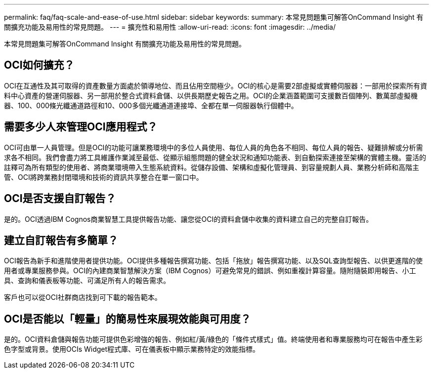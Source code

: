 ---
permalink: faq/faq-scale-and-ease-of-use.html 
sidebar: sidebar 
keywords:  
summary: 本常見問題集可解答OnCommand Insight 有關擴充功能及易用性的常見問題。 
---
= 擴充性和易用性
:allow-uri-read: 
:icons: font
:imagesdir: ../media/


[role="lead"]
本常見問題集可解答OnCommand Insight 有關擴充功能及易用性的常見問題。



== OCI如何擴充？

OCI在互通性及其可取得的資產數量方面處於領導地位、而且佔用空間極少。OCI的核心是需要2部虛擬或實體伺服器：一部用於探索所有資料中心資產的營運伺服器、另一部用於整合式資料倉儲、以供長期歷史報告之用。OCI的企業涵蓋範圍可支援數百個陣列、數萬部虛擬機器、100、000條光纖通道路徑和10、000多個光纖通道連接埠、全都在單一伺服器執行個體中。



== 需要多少人來管理OCI應用程式？

OCI可由單一人員管理。但是OCI的功能可讓業務環境中的多位人員使用、每位人員的角色各不相同、每位人員的報告、疑難排解或分析需求各不相同。我們會盡力將工具維護作業減至最低、從顯示組態問題的健全狀況和通知功能表、到自動探索連接至架構的實體主機。靈活的註釋可為所有類型的使用者、將商業環境帶入生態系統資料。從儲存設備、架構和虛擬化管理員、到容量規劃人員、業務分析師和高階主管、OCI將跨業務封閉環境和技術的資訊共享整合在單一窗口中。



== OCI是否支援自訂報告？

是的。OCI透過IBM Cognos商業智慧工具提供報告功能、讓您從OCI的資料倉儲中收集的資料建立自己的完整自訂報告。



== 建立自訂報告有多簡單？

OCI報告為新手和進階使用者提供功能。OCI提供多種報告撰寫功能、包括「拖放」報告撰寫功能、以及SQL查詢型報告、以供更進階的使用者或專業服務參與。OCI的內建商業智慧解決方案（IBM Cognos）可避免常見的錯誤、例如重複計算容量。隨附隨裝即用報告、小工具、查詢和儀表板等功能、可滿足所有人的報告需求。

客戶也可以從OCI社群商店找到可下載的報告範本。



== OCI是否能以「輕量」的簡易性來展現效能與可用度？

是的。OCI資料倉儲與報告功能可提供色彩增強的報告、例如紅/黃/綠色的「條件式樣式」值。終端使用者和專業服務均可在報告中產生彩色字型或背景。使用OCIs Widget程式庫、可在儀表板中顯示業務特定的效能指標。
